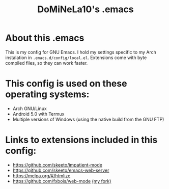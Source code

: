 #+TITLE: DoMiNeLa10's .emacs

* About this .emacs
This is my config for GNU Emacs. I hold my settings specific to my
Arch instalation in ~.emacs.d/config/local.el~. Extensions come with
byte compiled files, so they can work faster.

* This config is used on these operating systems:
- Arch GNU/Linux
- Android 5.0 with Termux
- Multiple versions of Windows (using the native build from the GNU FTP)

* Links to extensions included in this config:
- https://github.com/skeeto/impatient-mode
- https://github.com/skeeto/emacs-web-server
- https://melpa.org/#/htmlize
- https://github.com/fxbois/web-mode [[https://github.com/DoMiNeLa10/web-mode][(my fork)]]
